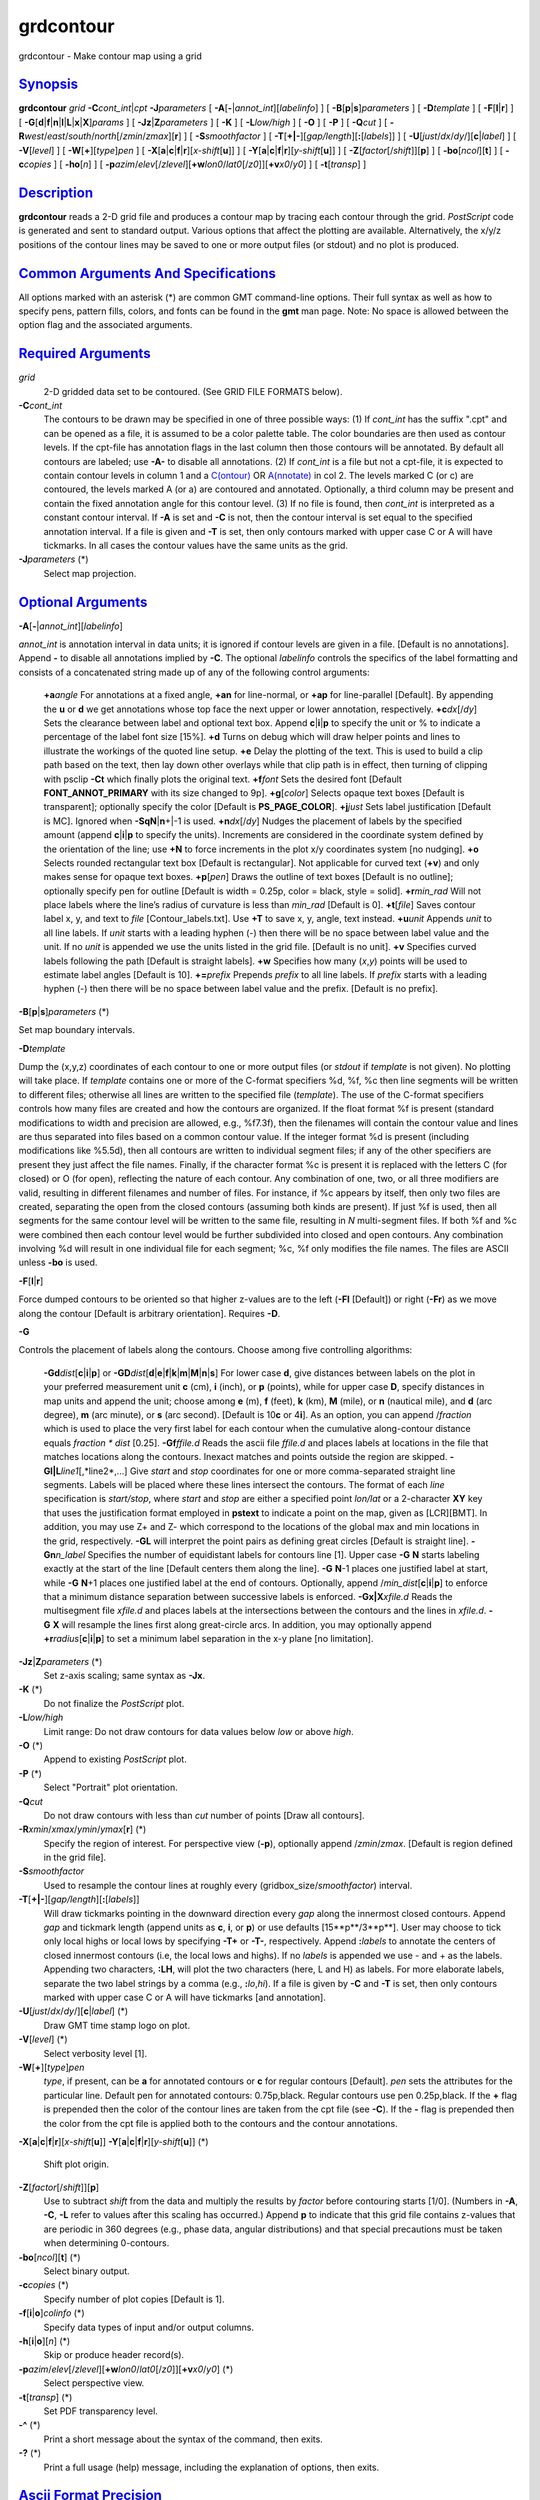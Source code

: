 **********
grdcontour
**********


grdcontour - Make contour map using a grid

`Synopsis <#toc1>`_
-------------------

**grdcontour** *grid* **-C**\ *cont\_int*\ \|\ *cpt*
**-J**\ *parameters* [ **-A**\ [**-**\ \|\ *annot\_int*][*labelinfo*\ ]
] [ **-B**\ [**p**\ \|\ **s**]\ *parameters* ] [ **-D**\ *template* ] [
**-F**\ [**l**\ \|\ **r**] ] [
**-G**\ [**d**\ \|\ **f**\ \|\ **n**\ \|\ **l**\ \|\ **L**\ \|\ **x**\ \|\ **X**]\ *params*
] [ **-Jz**\ \|\ **Z**\ *parameters* ] [ **-K** ] [ **-L**\ *low/high* ]
[ **-O** ] [ **-P** ] [ **-Q**\ *cut* ] [
**-R**\ *west*/*east*/*south*/*north*\ [/*zmin*/*zmax*][**r**\ ] ] [
**-S**\ *smoothfactor* ] [
**-T**\ [**+\|-**\ ][*gap/length*\ ][\ **:**\ [*labels*\ ]] ] [
**-U**\ [*just*/*dx*/*dy*/][**c**\ \|\ *label*] ] [ **-V**\ [*level*\ ]
] [ **-W**\ [**+**\ ][*type*\ ]\ *pen* ] [
**-X**\ [**a**\ \|\ **c**\ \|\ **f**\ \|\ **r**][\ *x-shift*\ [**u**\ ]]
] [
**-Y**\ [**a**\ \|\ **c**\ \|\ **f**\ \|\ **r**][\ *y-shift*\ [**u**\ ]]
] [ **-Z**\ [*factor*\ [/*shift*]][**p**\ ] ] [
**-bo**\ [*ncol*\ ][**t**\ ] ] [ **-c**\ *copies* ] [ **-ho**\ [*n*\ ] ] [
**-p**\ *azim*/*elev*\ [/*zlevel*][\ **+w**\ *lon0*/*lat0*\ [/*z0*]][\ **+v**\ *x0*/*y0*]
] [ **-t**\ [*transp*\ ] ]

`Description <#toc2>`_
----------------------

**grdcontour** reads a 2-D grid file and produces a contour map by
tracing each contour through the grid. *PostScript* code is generated
and sent to standard output. Various options that affect the plotting
are available. Alternatively, the x/y/z positions of the contour lines
may be saved to one or more output files (or stdout) and no plot is
produced.

`Common Arguments And Specifications <#toc3>`_
----------------------------------------------

All options marked with an asterisk (\*) are common GMT command-line
options. Their full syntax as well as how to specify pens, pattern
fills, colors, and fonts can be found in the **gmt** man page. Note: No
space is allowed between the option flag and the associated arguments.

`Required Arguments <#toc4>`_
-----------------------------

*grid*
    2-D gridded data set to be contoured. (See GRID FILE FORMATS below).
**-C**\ *cont\_int*
    The contours to be drawn may be specified in one of three possible
    ways:
    (1) If *cont\_int* has the suffix ".cpt" and can be opened as a
    file, it is assumed to be a color palette table. The color
    boundaries are then used as contour levels. If the cpt-file has
    annotation flags in the last column then those contours will be
    annotated. By default all contours are labeled; use **-A-** to
    disable all annotations.
    (2) If *cont\_int* is a file but not a cpt-file, it is expected to
    contain contour levels in column 1 and a
    `C(ontour) <C.ontour.html>`_ OR `A(nnotate) <A.nnotate.html>`_ in
    col 2. The levels marked C (or c) are contoured, the levels marked A
    (or a) are contoured and annotated. Optionally, a third column may
    be present and contain the fixed annotation angle for this contour
    level.
    (3) If no file is found, then *cont\_int* is interpreted as a
    constant contour interval. If **-A** is set and **-C** is not, then
    the contour interval is set equal to the specified annotation
    interval.
    If a file is given and **-T** is set, then only contours marked
    with upper case C or A will have tickmarks. In all cases the contour
    values have the same units as the grid.
**-J**\ *parameters* (\*)
    Select map projection.

`Optional Arguments <#toc5>`_
-----------------------------

**-A**\ [**-**\ \|\ *annot\_int*][*labelinfo*\ ]

*annot\_int* is annotation interval in data units; it is ignored if
contour levels are given in a file. [Default is no annotations]. Append
**-** to disable all annotations implied by **-C**. The optional
*labelinfo* controls the specifics of the label formatting and consists
of a concatenated string made up of any of the following control
arguments:

    **+a**\ *angle*
    For annotations at a fixed angle, **+an** for line-normal, or
    **+ap** for line-parallel [Default]. By appending the **u** or **d**
    we get annotations whose top face the next upper or lower
    annotation, respectively.
    **+c**\ *dx*\ [/*dy*]
    Sets the clearance between label and optional text box. Append
    **c**\ \|\ **i**\ \|\ **p** to specify the unit or % to indicate a
    percentage of the label font size [15%].
    **+d**
    Turns on debug which will draw helper points and lines to illustrate
    the workings of the quoted line setup.
    **+e**
    Delay the plotting of the text. This is used to build a clip path
    based on the text, then lay down other overlays while that clip path
    is in effect, then turning of clipping with psclip **-Ct** which
    finally plots the original text.
    **+f**\ *font*
    Sets the desired font [Default **FONT\_ANNOT\_PRIMARY** with its
    size changed to 9p].
    **+g**\ [*color*\ ]
    Selects opaque text boxes [Default is transparent]; optionally
    specify the color [Default is **PS\_PAGE\_COLOR**].
    **+j**\ *just*
    Sets label justification [Default is MC]. Ignored when
    **-SqN**\ \|\ **n**\ +\|-1 is used.
    **+n**\ *dx*\ [/*dy*]
    Nudges the placement of labels by the specified amount (append
    **c**\ \|\ **i**\ \|\ **p** to specify the units). Increments are
    considered in the coordinate system defined by the orientation of
    the line; use **+N** to force increments in the plot x/y coordinates
    system [no nudging].
    **+o**
    Selects rounded rectangular text box [Default is rectangular]. Not
    applicable for curved text (**+v**) and only makes sense for opaque
    text boxes.
    **+p**\ [*pen*\ ]
    Draws the outline of text boxes [Default is no outline]; optionally
    specify pen for outline [Default is width = 0.25p, color = black,
    style = solid].
    **+r**\ *min\_rad*
    Will not place labels where the line’s radius of curvature is less
    than *min\_rad* [Default is 0].
    **+t**\ [*file*\ ]
    Saves contour label x, y, and text to *file* [Contour\_labels.txt].
    Use **+T** to save x, y, angle, text instead.
    **+u**\ *unit*
    Appends *unit* to all line labels. If *unit* starts with a leading
    hyphen (-) then there will be no space between label value and the
    unit. If no *unit* is appended we use the units listed in the grid
    file. [Default is no unit].
    **+v**
    Specifies curved labels following the path [Default is straight
    labels].
    **+w**
    Specifies how many (*x*,\ *y*) points will be used to estimate label
    angles [Default is 10].
    **+=**\ *prefix*
    Prepends *prefix* to all line labels. If *prefix* starts with a
    leading hyphen (-) then there will be no space between label value
    and the prefix. [Default is no prefix].

**-B**\ [**p**\ \|\ **s**]\ *parameters* (\*)

Set map boundary intervals.

**-D**\ *template*

Dump the (x,y,z) coordinates of each contour to one or more output files
(or *stdout* if *template* is not given). No plotting will take place.
If *template* contains one or more of the C-format specifiers %d, %f, %c
then line segments will be written to different files; otherwise all
lines are written to the specified file (*template*). The use of the
C-format specifiers controls how many files are created and how the
contours are organized. If the float format %f is present (standard
modifications to width and precision are allowed, e.g., %f7.3f), then
the filenames will contain the contour value and lines are thus
separated into files based on a common contour value. If the integer
format %d is present (including modifications like %5.5d), then all
contours are written to individual segment files; if any of the other
specifiers are present they just affect the file names. Finally, if the
character format %c is present it is replaced with the letters C (for
closed) or O (for open), reflecting the nature of each contour. Any
combination of one, two, or all three modifiers are valid, resulting in
different filenames and number of files. For instance, if %c appears by
itself, then only two files are created, separating the open from the
closed contours (assuming both kinds are present). If just %f is used,
then all segments for the same contour level will be written to the same
file, resulting in *N* multi-segment files. If both %f and %c were
combined then each contour level would be further subdivided into closed
and open contours. Any combination involving %d will result in one
individual file for each segment; %c, %f only modifies the file names.
The files are ASCII unless **-bo** is used.

**-F**\ [**l**\ \|\ **r**]

Force dumped contours to be oriented so that higher z-values are to the
left (**-Fl** [Default]) or right (**-Fr**) as we move along the contour
[Default is arbitrary orientation]. Requires **-D**.

**-G**

Controls the placement of labels along the contours. Choose among five
controlling algorithms:

    **-G**\ **d**\ *dist*\ [**c**\ \|\ **i**\ \|\ **p**] or
    **-G**\ **D**\ *dist*\ [**d**\ \|\ **e**\ \|\ **f**\ \|\ **k**\ \|\ **m**\ \|\ **M**\ \|\ **n**\ \|\ **s**]
    For lower case **d**, give distances between labels on the plot in
    your preferred measurement unit **c** (cm), **i** (inch), or **p**
    (points), while for upper case **D**, specify distances in map units
    and append the unit; choose among **e** (m), **f** (feet), **k**
    (km), **M** (mile), or **n** (nautical mile), and **d** (arc
    degree), **m** (arc minute), or **s** (arc second). [Default is
    10\ **c** or 4\ **i**]. As an option, you can append /*fraction*
    which is used to place the very first label for each contour when
    the cumulative along-contour distance equals *fraction \* dist*
    [0.25].
    **-G**\ **f**\ *ffile.d*
    Reads the ascii file *ffile.d* and places labels at locations in the
    file that matches locations along the contours. Inexact matches and
    points outside the region are skipped.
    **-G**\ **l\|L**\ *line1*\ [,*line2*,...]
    Give *start* and *stop* coordinates for one or more comma-separated
    straight line segments. Labels will be placed where these lines
    intersect the contours. The format of each *line* specification is
    *start/stop*, where *start* and *stop* are either a specified point
    *lon/lat* or a 2-character **XY** key that uses the justification
    format employed in **pstext** to indicate a point on the map, given
    as [LCR][BMT]. In addition, you may use Z+ and Z- which correspond
    to the locations of the global max and min locations in the grid,
    respectively. **-G**\ **L** will interpret the point pairs as
    defining great circles [Default is straight line].
    **-G**\ **n**\ *n\_label*
    Specifies the number of equidistant labels for contours line [1].
    Upper case **-G** **N** starts labeling exactly at the start of the
    line [Default centers them along the line]. **-G** **N**-1 places
    one justified label at start, while **-G** **N**\ +1 places one
    justified label at the end of contours. Optionally, append
    /*min\_dist*\ [**c**\ \|\ **i**\ \|\ **p**] to enforce that a
    minimum distance separation between successive labels is enforced.
    **-G**\ **x\|X**\ *xfile.d*
    Reads the multisegment file *xfile.d* and places labels at the
    intersections between the contours and the lines in *xfile.d*.
    **-G** **X** will resample the lines first along great-circle arcs.
    In addition, you may optionally append
    **+r**\ *radius*\ [**c**\ \|\ **i**\ \|\ **p**] to set a minimum
    label separation in the x-y plane [no limitation].

**-Jz**\ \|\ **Z**\ *parameters* (\*)
    Set z-axis scaling; same syntax as **-Jx**.
**-K** (\*)
    Do not finalize the *PostScript* plot.
**-L**\ *low/high*
    Limit range: Do not draw contours for data values below *low* or
    above *high*.
**-O** (\*)
    Append to existing *PostScript* plot.
**-P** (\*)
    Select "Portrait" plot orientation.
**-Q**\ *cut*
    Do not draw contours with less than *cut* number of points [Draw all
    contours].
**-R**\ *xmin*/*xmax*/*ymin*/*ymax*\ [**r**\ ] (\*)
    Specify the region of interest.
    For perspective view (**-p**), optionally append /*zmin*/*zmax*.
    [Default is region defined in the grid file].
**-S**\ *smoothfactor*
    Used to resample the contour lines at roughly every
    (gridbox\_size/*smoothfactor*) interval.
**-T**\ [**+\|-**\ ][*gap/length*\ ][\ **:**\ [*labels*\ ]]
    Will draw tickmarks pointing in the downward direction every *gap*
    along the innermost closed contours. Append *gap* and tickmark
    length (append units as **c**, **i**, or **p**) or use defaults
    [15**p**/3**p**]. User may choose to tick only local highs or local
    lows by specifying **-T+** or **-T-**, respectively. Append
    **:**\ *labels* to annotate the centers of closed innermost contours
    (i.e, the local lows and highs). If no *labels* is appended we use -
    and + as the labels. Appending two characters, **:LH**, will plot
    the two characters (here, L and H) as labels. For more elaborate
    labels, separate the two label strings by a comma (e.g.,
    **:**\ *lo*,\ *hi*). If a file is given by **-C** and **-T** is set,
    then only contours marked with upper case C or A will have tickmarks
    [and annotation].
**-U**\ [*just*/*dx*/*dy*/][**c**\ \|\ *label*] (\*)
    Draw GMT time stamp logo on plot.
**-V**\ [*level*\ ] (\*)
    Select verbosity level [1].
**-W**\ [**+**\ ][*type*\ ]\ *pen*
    *type*, if present, can be **a** for annotated contours or **c** for
    regular contours [Default]. *pen* sets the attributes for the
    particular line. Default pen for annotated contours: 0.75p,black.
    Regular contours use pen 0.25p,black. If the **+** flag is prepended
    then the color of the contour lines are taken from the cpt file (see
    **-C**). If the **-** flag is prepended then the color from the cpt
    file is applied both to the contours and the contour annotations.
**-X**\ [**a**\ \|\ **c**\ \|\ **f**\ \|\ **r**][\ *x-shift*\ [**u**\ ]]
**-Y**\ [**a**\ \|\ **c**\ \|\ **f**\ \|\ **r**][\ *y-shift*\ [**u**\ ]] (\*)
    Shift plot origin.
**-Z**\ [*factor*\ [/*shift*]][**p**\ ]
    Use to subtract *shift* from the data and multiply the results by
    *factor* before contouring starts [1/0]. (Numbers in **-A**, **-C**,
    **-L** refer to values after this scaling has occurred.) Append
    **p** to indicate that this grid file contains z-values that are
    periodic in 360 degrees (e.g., phase data, angular distributions)
    and that special precautions must be taken when determining
    0-contours.
**-bo**\ [*ncol*\ ][**t**\ ] (\*)
    Select binary output.
**-c**\ *copies* (\*)
    Specify number of plot copies [Default is 1].
**-f**\ [**i**\ \|\ **o**]\ *colinfo* (\*)
    Specify data types of input and/or output columns.
**-h**\ [**i**\ \|\ **o**][*n*\ ] (\*)
    Skip or produce header record(s).
**-p**\ *azim*/*elev*\ [/*zlevel*][\ **+w**\ *lon0*/*lat0*\ [/*z0*]][\ **+v**\ *x0*/*y0*] (\*)
    Select perspective view.
**-t**\ [*transp*\ ] (\*)
    Set PDF transparency level.
**-^** (\*)
    Print a short message about the syntax of the command, then exits.
**-?** (\*)
    Print a full usage (help) message, including the explanation of
    options, then exits.

`Ascii Format Precision <#toc6>`_
---------------------------------

The ASCII output formats of numerical data are controlled by parameters
in your **gmt.conf** file. Longitude and latitude are formatted
according to **FORMAT\_GEO\_OUT**, whereas other values are formatted
according to **FORMAT\_FLOAT\_OUT**. Be aware that the format in effect
can lead to loss of precision in the output, which can lead to various
problems downstream. If you find the output is not written with enough
precision, consider switching to binary output (**-bo** if available) or
specify more decimals using the **FORMAT\_FLOAT\_OUT** setting.

`File Formats <#toc7>`_
-----------------------

**GMT** is able to recognize many of the commonly used grid file
formats, as well as the precision, scale and offset of the values
contained in the grid file. When **GMT** needs a little help with that,
you can add the suffix
**=**\ *id*\ [**/**\ *scale*\ **/**\ *offset*\ [**/**\ *nan*]], where
*id* is a two-letter identifier of the grid type and precision, and
*scale* and *offset* are optional scale factor and offset to be applied
to all grid values, and *nan* is the value used to indicate missing
data. See `**grdreformat**\ (1) <grdreformat.1.html>`_ and Section 4.17
of the GMT Technical Reference and Cookbook for more information.

When reading a netCDF file that contains multiple grids, **GMT** will
read, by default, the first 2-dimensional grid that can find in that
file. To coax **GMT** into reading another multi-dimensional variable in
the grid file, append **?**\ *varname* to the file name, where *varname*
is the name of the variable. Note that you may need to escape the
special meaning of **?** in your shell program by putting a backslash in
front of it, or by placing the filename and suffix between quotes or
double quotes. See `**grdreformat**\ (1) <grdreformat.1.html>`_ and
Section 4.18 of the GMT Technical Reference and Cookbook for more
information, particularly on how to read splices of 3-, 4-, or
5-dimensional grids.

`Examples <#toc8>`_
-------------------

To contour the file hawaii\_grav.nc every 25 mGal on a Mercator map at
0.5 inch/degree, annotate every 50 mGal (using fontsize = 10p), using 1
degree tickmarks, and draw 30 minute gridlines:

grdcontour hawaii\_grav.nc -Jm0.5i -C25 -A50+f10p -B1g30m >
hawaii\_grav.ps

To contour the file image.nc using the levels in the file cont.d on a
linear projection at 0.1 cm/x-unit and 50 cm/y-unit, using 20 (x) and
0.1 (y) tickmarks, smooth the contours a bit, use "RMS Misfit" as
plot-title, use a thick red pen for annotated contours, and a thin,
dashed, blue pen for the rest, and send the output to the default
printer:

grdcontour image.nc -Jx0.1c/50.0c -Ccont.d -S4 -B20/0.1:."RMS Misfit":
-Wathick,red -Wcthinnest,blue,- \| lp

The labeling of local highs and lows may plot outside the innermost
contour since only the mean value of the contour coordinates is used to
position the label.
To save the smoothed 100-m contour lines in topo.nc and separate them
into two multisegment files: contours\_C.txt for closed and
contours\_O.txt for open contours, try

grdcontour topo.nc -C100 -S4 -Dcontours\_%c.txt

`See Also <#toc9>`_
-------------------

`*gmt*\ (1) <gmt.1.html>`_ , `*gmt.conf*\ (5) <gmt.conf.5.html>`_ ,
`*gmtcolors*\ (5) <gmtcolors.5.html>`_ ,
`*psbasemap*\ (1) <psbasemap.1.html>`_ ,
`*grdimage*\ (1) <grdimage.1.html>`_ ,
`*grdview*\ (1) <grdview.1.html>`_ ,
`*pscontour*\ (1) <pscontour.1.html>`_

